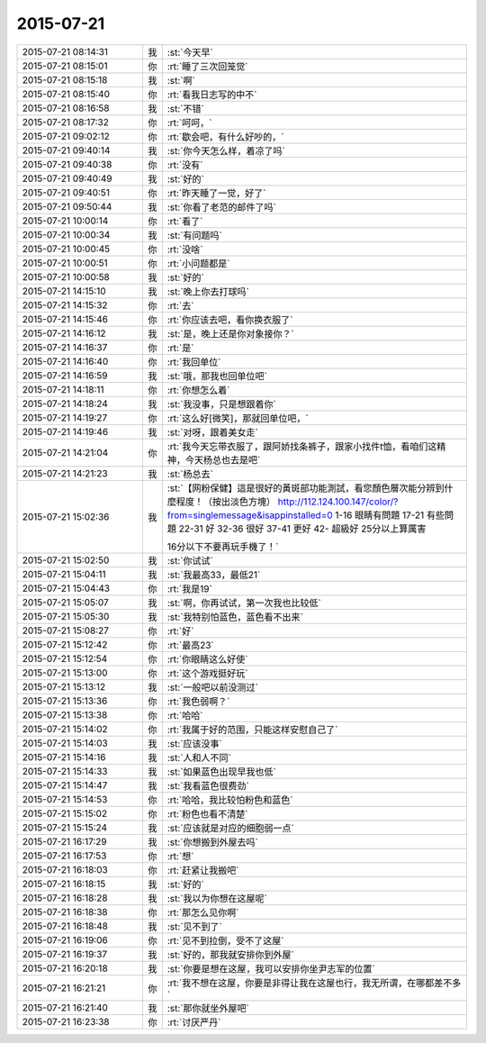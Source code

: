 2015-07-21
-------------

.. list-table::
   :widths: 25, 1, 60

   * - 2015-07-21 08:14:31
     - 我
     - :st:`今天早`
   * - 2015-07-21 08:15:01
     - 你
     - :rt:`睡了三次回笼觉`
   * - 2015-07-21 08:15:18
     - 我
     - :st:`啊`
   * - 2015-07-21 08:15:40
     - 你
     - :rt:`看我日志写的中不`
   * - 2015-07-21 08:16:58
     - 我
     - :st:`不错`
   * - 2015-07-21 08:17:32
     - 你
     - :rt:`呵呵，`
   * - 2015-07-21 09:02:12
     - 你
     - :rt:`歇会吧，有什么好吵的，`
   * - 2015-07-21 09:40:14
     - 我
     - :st:`你今天怎么样，着凉了吗`
   * - 2015-07-21 09:40:38
     - 你
     - :rt:`没有`
   * - 2015-07-21 09:40:49
     - 我
     - :st:`好的`
   * - 2015-07-21 09:40:51
     - 你
     - :rt:`昨天睡了一觉，好了`
   * - 2015-07-21 09:50:44
     - 我
     - :st:`你看了老范的邮件了吗`
   * - 2015-07-21 10:00:14
     - 你
     - :rt:`看了`
   * - 2015-07-21 10:00:34
     - 我
     - :st:`有问题吗`
   * - 2015-07-21 10:00:45
     - 你
     - :rt:`没啥`
   * - 2015-07-21 10:00:51
     - 你
     - :rt:`小问题都是`
   * - 2015-07-21 10:00:58
     - 我
     - :st:`好的`
   * - 2015-07-21 14:15:10
     - 我
     - :st:`晚上你去打球吗`
   * - 2015-07-21 14:15:32
     - 你
     - :rt:`去`
   * - 2015-07-21 14:15:46
     - 你
     - :rt:`你应该去吧，看你换衣服了`
   * - 2015-07-21 14:16:12
     - 我
     - :st:`是，晚上还是你对象接你？`
   * - 2015-07-21 14:16:37
     - 你
     - :rt:`是`
   * - 2015-07-21 14:16:40
     - 你
     - :rt:`我回单位`
   * - 2015-07-21 14:16:59
     - 我
     - :st:`哦，那我也回单位吧`
   * - 2015-07-21 14:18:11
     - 你
     - :rt:`你想怎么着`
   * - 2015-07-21 14:18:24
     - 我
     - :st:`我没事，只是想跟着你`
   * - 2015-07-21 14:19:27
     - 你
     - :rt:`这么好[微笑]，那就回单位吧，`
   * - 2015-07-21 14:19:46
     - 我
     - :st:`对呀，跟着美女走`
   * - 2015-07-21 14:21:04
     - 你
     - :rt:`我今天忘带衣服了，跟阿娇找条裤子，跟家小找件t恤，看咱们这精神，今天杨总也去是吧`
   * - 2015-07-21 14:21:23
     - 我
     - :st:`杨总去`
   * - 2015-07-21 15:02:36
     - 我
     - :st:`【网粉保健】這是很好的黃斑部功能測試，看您顏色層次能分辨到什麼程度！（按出淡色方塊）
       http://112.124.100.147/color/?from=singlemessage&isappinstalled=0
       1-16    眼睛有問題
       17-21  有些問題
       22-31  好
       32-36  很好
       37-41  更好
       42-       超級好
       25分以上算厲害
       
       16分以下不要再玩手機了！`
   * - 2015-07-21 15:02:50
     - 我
     - :st:`你试试`
   * - 2015-07-21 15:04:11
     - 我
     - :st:`我最高33，最低21`
   * - 2015-07-21 15:04:43
     - 你
     - :rt:`我是19`
   * - 2015-07-21 15:05:07
     - 我
     - :st:`啊，你再试试，第一次我也比较低`
   * - 2015-07-21 15:05:30
     - 我
     - :st:`我特别怕蓝色，蓝色看不出来`
   * - 2015-07-21 15:08:27
     - 你
     - :rt:`好`
   * - 2015-07-21 15:12:42
     - 你
     - :rt:`最高23`
   * - 2015-07-21 15:12:54
     - 你
     - :rt:`你眼睛这么好使`
   * - 2015-07-21 15:13:00
     - 你
     - :rt:`这个游戏挺好玩`
   * - 2015-07-21 15:13:12
     - 我
     - :st:`一般吧以前没测过`
   * - 2015-07-21 15:13:36
     - 你
     - :rt:`我色弱啊？`
   * - 2015-07-21 15:13:38
     - 你
     - :rt:`哈哈`
   * - 2015-07-21 15:14:02
     - 你
     - :rt:`我属于好的范围，只能这样安慰自己了`
   * - 2015-07-21 15:14:03
     - 我
     - :st:`应该没事`
   * - 2015-07-21 15:14:16
     - 我
     - :st:`人和人不同`
   * - 2015-07-21 15:14:33
     - 我
     - :st:`如果蓝色出现早我也低`
   * - 2015-07-21 15:14:47
     - 我
     - :st:`我看蓝色很费劲`
   * - 2015-07-21 15:14:53
     - 你
     - :rt:`哈哈，我比较怕粉色和蓝色`
   * - 2015-07-21 15:15:02
     - 你
     - :rt:`粉色也看不清楚`
   * - 2015-07-21 15:15:24
     - 我
     - :st:`应该就是对应的细胞弱一点`
   * - 2015-07-21 16:17:29
     - 我
     - :st:`你想搬到外屋去吗`
   * - 2015-07-21 16:17:53
     - 你
     - :rt:`想`
   * - 2015-07-21 16:18:03
     - 你
     - :rt:`赶紧让我搬吧`
   * - 2015-07-21 16:18:15
     - 我
     - :st:`好的`
   * - 2015-07-21 16:18:28
     - 我
     - :st:`我以为你想在这屋呢`
   * - 2015-07-21 16:18:38
     - 你
     - :rt:`那怎么见你啊`
   * - 2015-07-21 16:18:48
     - 我
     - :st:`见不到了`
   * - 2015-07-21 16:19:06
     - 你
     - :rt:`见不到拉倒，受不了这屋`
   * - 2015-07-21 16:19:37
     - 我
     - :st:`好的，那我就安排你到外屋`
   * - 2015-07-21 16:20:18
     - 我
     - :st:`你要是想在这屋，我可以安排你坐尹志军的位置`
   * - 2015-07-21 16:21:21
     - 你
     - :rt:`我不想在这屋，你要是非得让我在这屋也行，我无所谓，在哪都差不多`
   * - 2015-07-21 16:21:40
     - 我
     - :st:`那你就坐外屋吧`
   * - 2015-07-21 16:23:38
     - 你
     - :rt:`讨厌严丹`